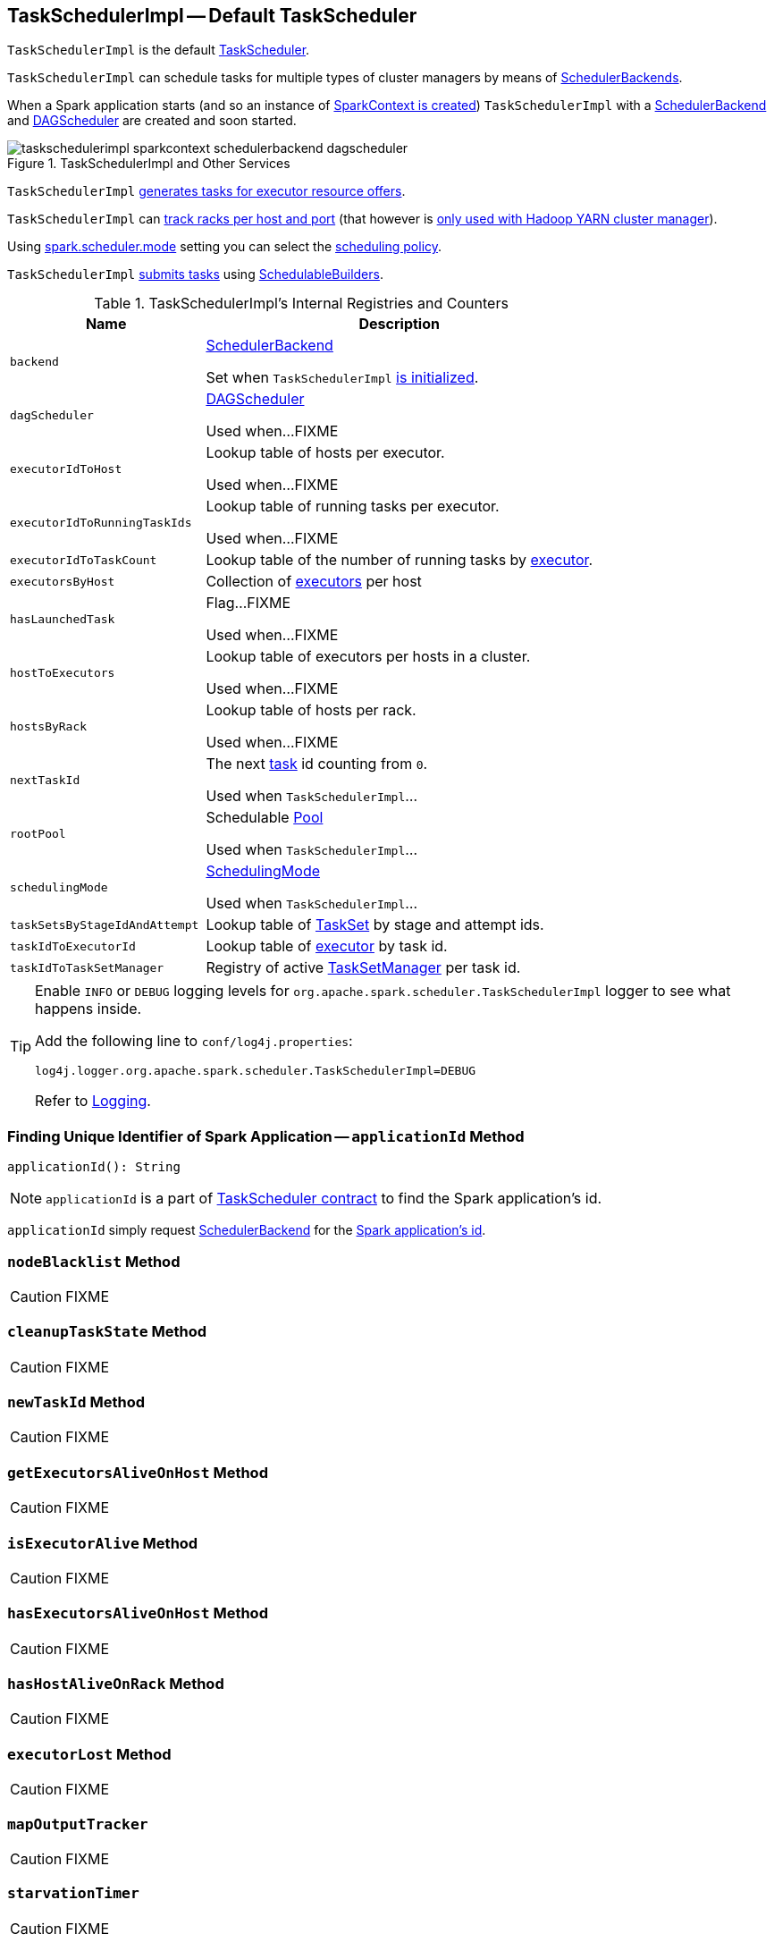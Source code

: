 == [[TaskSchedulerImpl]] TaskSchedulerImpl -- Default TaskScheduler

`TaskSchedulerImpl` is the default link:spark-TaskScheduler.adoc[TaskScheduler].

`TaskSchedulerImpl` can schedule tasks for multiple types of cluster managers by means of link:spark-SchedulerBackend.adoc[SchedulerBackends].

When a Spark application starts (and so an instance of link:spark-SparkContext.adoc#creating-instance[SparkContext is created]) `TaskSchedulerImpl` with a link:spark-SchedulerBackend.adoc[SchedulerBackend] and link:spark-dagscheduler.adoc[DAGScheduler] are created and soon started.

.TaskSchedulerImpl and Other Services
image::images/taskschedulerimpl-sparkcontext-schedulerbackend-dagscheduler.png[align="center"]

`TaskSchedulerImpl` <<resourceOffers, generates tasks for executor resource offers>>.

`TaskSchedulerImpl` can <<getRackForHost, track racks per host and port>> (that however is link:yarn/spark-yarn-yarnscheduler.adoc[only used with Hadoop YARN cluster manager]).

Using <<spark_scheduler_mode, spark.scheduler.mode>> setting you can select the link:spark-taskscheduler-schedulingmode.adoc[scheduling policy].

`TaskSchedulerImpl` <<submitTasks, submits tasks>> using link:spark-taskscheduler-schedulablebuilders.adoc[SchedulableBuilders].

[[internal-registries]]
.TaskSchedulerImpl's Internal Registries and Counters
[cols="1,2",options="header",width="100%"]
|===
| Name
| Description

| [[backend]] `backend`
| link:spark-SchedulerBackend.adoc[SchedulerBackend]

Set when `TaskSchedulerImpl` <<initialize, is initialized>>.

| [[dagScheduler]] `dagScheduler`
| link:spark-dagscheduler.adoc[DAGScheduler]

Used when...FIXME

| [[executorIdToHost]] `executorIdToHost`
| Lookup table of hosts per executor.

Used when...FIXME

| [[executorIdToRunningTaskIds]] `executorIdToRunningTaskIds`
| Lookup table of running tasks per executor.

Used when...FIXME

| [[executorIdToTaskCount]] `executorIdToTaskCount`
| Lookup table of the number of running tasks by link:spark-Executor.adoc[executor].

| [[executorsByHost]] `executorsByHost`
| Collection of link:spark-Executor.adoc[executors] per host

| [[hasLaunchedTask]] `hasLaunchedTask`
| Flag...FIXME

Used when...FIXME

| [[hostToExecutors]] `hostToExecutors`
| Lookup table of executors per hosts in a cluster.

Used when...FIXME

| [[hostsByRack]] `hostsByRack`
| Lookup table of hosts per rack.

Used when...FIXME

| [[nextTaskId]] `nextTaskId`
| The next link:spark-taskscheduler-tasks.adoc[task] id counting from `0`.

Used when `TaskSchedulerImpl`...

| [[rootPool]] `rootPool`
| Schedulable link:spark-taskscheduler-pool.adoc[Pool]

Used when `TaskSchedulerImpl`...

| [[schedulingMode]] `schedulingMode`
| link:spark-taskscheduler-schedulingmode.adoc[SchedulingMode]

Used when `TaskSchedulerImpl`...

| [[taskSetsByStageIdAndAttempt]] `taskSetsByStageIdAndAttempt`
| Lookup table of link:spark-taskscheduler-tasksets.adoc[TaskSet] by stage and attempt ids.

| [[taskIdToExecutorId]] `taskIdToExecutorId`
| Lookup table of link:spark-Executor.adoc[executor] by task id.

| [[taskIdToTaskSetManager]] `taskIdToTaskSetManager`
| Registry of active link:spark-TaskSetManager.adoc[TaskSetManager] per task id.
|===

[TIP]
====
Enable `INFO` or `DEBUG` logging levels for `org.apache.spark.scheduler.TaskSchedulerImpl` logger to see what happens inside.

Add the following line to `conf/log4j.properties`:

```
log4j.logger.org.apache.spark.scheduler.TaskSchedulerImpl=DEBUG
```

Refer to link:spark-logging.adoc[Logging].
====

=== [[applicationId]] Finding Unique Identifier of Spark Application -- `applicationId` Method

[source, scala]
----
applicationId(): String
----

NOTE: `applicationId` is a part of link:spark-TaskScheduler.adoc#contract[TaskScheduler contract] to find the Spark application's id.

`applicationId` simply request <<backend, SchedulerBackend>> for the link:spark-SchedulerBackend.adoc#applicationId[Spark application's id].

=== [[nodeBlacklist]] `nodeBlacklist` Method

CAUTION: FIXME

=== [[cleanupTaskState]] `cleanupTaskState` Method

CAUTION: FIXME

=== [[newTaskId]] `newTaskId` Method

CAUTION: FIXME

=== [[getExecutorsAliveOnHost]] `getExecutorsAliveOnHost` Method

CAUTION: FIXME

=== [[isExecutorAlive]] `isExecutorAlive` Method

CAUTION: FIXME

=== [[hasExecutorsAliveOnHost]] `hasExecutorsAliveOnHost` Method

CAUTION: FIXME

=== [[hasHostAliveOnRack]] `hasHostAliveOnRack` Method

CAUTION: FIXME

=== [[executorLost]] `executorLost` Method

CAUTION: FIXME

=== [[mapOutputTracker]] `mapOutputTracker`

CAUTION: FIXME

=== [[starvationTimer]] `starvationTimer`

CAUTION: FIXME

=== [[executorHeartbeatReceived]] `executorHeartbeatReceived` Method

[source, scala]
----
executorHeartbeatReceived(
  execId: String,
  accumUpdates: Array[(Long, Seq[AccumulatorV2[_, _]])],
  blockManagerId: BlockManagerId): Boolean
----

`executorHeartbeatReceived` is...

CAUTION: FIXME

NOTE: `executorHeartbeatReceived` is a part of the link:spark-TaskScheduler.adoc#contract[TaskScheduler Contract].

=== [[cancelTasks]] Cancelling Tasks for Stage -- `cancelTasks` Method

[source, scala]
----
cancelTasks(stageId: Int, interruptThread: Boolean): Unit
----

NOTE: `cancelTasks` is a part of link:spark-TaskScheduler.adoc#contract[TaskScheduler contract].

`cancelTasks` cancels all tasks submitted for execution in a stage `stageId`.

NOTE: `cancelTasks` is used exclusively when `DAGScheduler` link:spark-dagscheduler.adoc#failJobAndIndependentStages[cancels a stage].

=== [[handleSuccessfulTask]] `handleSuccessfulTask` Method

[source, scala]
----
handleSuccessfulTask(
  taskSetManager: TaskSetManager,
  tid: Long,
  taskResult: DirectTaskResult[_]): Unit
----

`handleSuccessfulTask` simply link:spark-TaskSetManager.adoc#handleSuccessfulTask[forwards the call to the input `taskSetManager`] (passing `tid` and `taskResult`).

NOTE: `handleSuccessfulTask` is called when link:spark-taskschedulerimpl-TaskResultGetter.adoc#enqueueSuccessfulTask[`TaskSchedulerGetter` has managed to deserialize the task result of a task that finished successfully].

=== [[handleTaskGettingResult]] `handleTaskGettingResult` Method

[source, scala]
----
handleTaskGettingResult(taskSetManager: TaskSetManager, tid: Long): Unit
----

`handleTaskGettingResult` simply link:spark-TaskSetManager.adoc#handleTaskGettingResult[forwards the call to the `taskSetManager`].

NOTE: `handleTaskGettingResult` is used to inform that link:spark-taskschedulerimpl-TaskResultGetter.adoc#enqueueSuccessfulTask[`TaskResultGetter` enqueues a successful task with `IndirectTaskResult` task result (and so is about to fetch a remote block from a `BlockManager`)].

=== [[applicationAttemptId]] `applicationAttemptId` Method

[source, scala]
----
applicationAttemptId(): Option[String]
----

CAUTION: FIXME

=== [[schedulableBuilder]] `schedulableBuilder` Attribute

`schedulableBuilder` is a link:spark-taskscheduler-schedulablebuilders.adoc[SchedulableBuilder] for the `TaskSchedulerImpl`.

It is set up when a <<initialize, `TaskSchedulerImpl` is initialized>> and can be one of two available builders:

* link:spark-taskscheduler-FIFOSchedulableBuilder.adoc[FIFOSchedulableBuilder] when scheduling policy is FIFO (which is the default scheduling policy).

* link:spark-taskscheduler-FairSchedulableBuilder.adoc[FairSchedulableBuilder] for FAIR scheduling policy.

NOTE: Use <<spark_scheduler_mode, spark.scheduler.mode>> setting to select the scheduling policy.

=== [[getRackForHost]] Tracking Racks per Hosts and Ports -- `getRackForHost` Method

[source, scala]
----
getRackForHost(value: String): Option[String]
----

`getRackForHost` is a method to know about the racks per hosts and ports. By default, it assumes that racks are unknown (i.e. the method returns `None`).

NOTE: It is overriden by the YARN-specific TaskScheduler link:yarn/spark-yarn-yarnscheduler.adoc[YarnScheduler].

`getRackForHost` is currently used in two places:

* <<resourceOffers, TaskSchedulerImpl.resourceOffers>> to track hosts per rack (using the <<internal-registries, internal `hostsByRack` registry>>) while processing resource offers.

* <<removeExecutor, TaskSchedulerImpl.removeExecutor>> to...FIXME

* link:spark-TaskSetManager.adoc#addPendingTask[TaskSetManager.addPendingTask], link:spark-TaskSetManager.adoc#[TaskSetManager.dequeueTask], and link:spark-TaskSetManager.adoc#dequeueSpeculativeTask[TaskSetManager.dequeueSpeculativeTask]

=== [[creating-instance]] Creating TaskSchedulerImpl Instance

`TaskSchedulerImpl` takes the following when created:

* [[sc]] link:spark-SparkContext.adoc[SparkContext]
* <<maxTaskFailures, Acceptable number of task failures>>
* [[blacklistTrackerOpt]] optional `BlacklistTracker`
* [[isLocal]] optional `isLocal` flag to differentiate between local and cluster run modes (defaults to `false`)

`TaskSchedulerImpl` initializes the <<internal-registries, internal registries and counters>>.

NOTE: There is another `TaskSchedulerImpl` constructor that requires a link:spark-SparkContext.adoc[SparkContext] object only and sets <<maxTaskFailures, maxTaskFailures>> to <<spark_task_maxFailures, spark.task.maxFailures>> or, if not set, defaults to `4`.

`TaskSchedulerImpl` sets link:spark-TaskScheduler.adoc#contract[schedulingMode] to the value of <<spark_scheduler_mode, spark.scheduler.mode>> setting (defaults to `FIFO`).

NOTE: `schedulingMode` is part of link:spark-TaskScheduler.adoc#contract[TaskScheduler Contract].

Failure to set `schedulingMode` results in a `SparkException`:

```
Unrecognized spark.scheduler.mode: [schedulingModeConf]
```

Ultimately, `TaskSchedulerImpl` creates a link:spark-taskschedulerimpl-TaskResultGetter.adoc[TaskResultGetter].

=== [[initialize]] Saving SchedulerBackend and Building Schedulable Pools (aka Initializing TaskSchedulerImpl) -- `initialize` Method

[source, scala]
----
initialize(backend: SchedulerBackend): Unit
----

`initialize` initializes `TaskSchedulerImpl`.

.TaskSchedulerImpl initialization
image::images/TaskSchedulerImpl-initialize.png[align="center"]

`initialize` saves the input <<backend, SchedulerBackend>>.

`initialize` then sets <<rootPool, schedulable `Pool`>> as an empty-named link:spark-taskscheduler-pool.adoc[Pool] (passing in <<schedulingMode, SchedulingMode>>, `initMinShare` and `initWeight` as `0`).

NOTE: <<schedulingMode, SchedulingMode>> is defined when <<creating-instance, `TaskSchedulerImpl` is created>>.

NOTE: <<schedulingMode, schedulingMode>> and <<rootPool, rootPool>> are a part of link:spark-TaskScheduler.adoc#contract[TaskScheduler Contract].

`initialize` sets <<schedulableBuilder, SchedulableBuilder>> (based on <<schedulingMode, SchedulingMode>>):

* link:spark-taskscheduler-FIFOSchedulableBuilder.adoc[FIFOSchedulableBuilder] for `FIFO` scheduling mode
* link:spark-taskscheduler-FairSchedulableBuilder.adoc[FairSchedulableBuilder] for `FAIR` scheduling mode

`initialize` link:spark-taskscheduler-schedulablebuilders.adoc#buildPools[requests `SchedulableBuilder` to build pools].

CAUTION: FIXME Why are `rootPool` and `schedulableBuilder` created only now? What do they need that it is not available when `TaskSchedulerImpl` is created?

NOTE: `initialize` is called while link:spark-sparkcontext-creating-instance-internals.adoc#createTaskScheduler[SparkContext is created and creates `SchedulerBackend` and `TaskScheduler`].

=== [[start]] Starting TaskSchedulerImpl -- `start` Method

As part of link:spark-sparkcontext-creating-instance-internals.adoc[initialization of a `SparkContext`], `TaskSchedulerImpl` is started (using `start` from the link:spark-TaskScheduler.adoc#contract[TaskScheduler Contract]).

[source, scala]
----
start(): Unit
----

`start` starts the link:spark-SchedulerBackend.adoc[scheduler backend].

.Starting `TaskSchedulerImpl` in Spark Standalone
image::images/taskschedulerimpl-start-standalone.png[align="center"]

`start` also starts <<task-scheduler-speculation, `task-scheduler-speculation` executor service>>.

=== [[statusUpdate]] Requesting TaskResultGetter to Enqueue Task -- `statusUpdate` Method

[source, scala]
----
statusUpdate(tid: Long, state: TaskState, serializedData: ByteBuffer): Unit
----

`statusUpdate` finds link:spark-TaskSetManager.adoc[TaskSetManager] for the input `tid` task (in <<taskIdToTaskSetManager, taskIdToTaskSetManager>>).

When `state` is `LOST`, `statusUpdate`...FIXME

NOTE: `TaskState.LOST` is only used by the deprecated Mesos fine-grained scheduling mode.

When `state` is one of the link:spark-taskscheduler-tasks.adoc#states[finished states], i.e. `FINISHED`, `FAILED`, `KILLED` or `LOST`, `statusUpdate` <<cleanupTaskState, cleanupTaskState>> for the input `tid`.

`statusUpdate` link:spark-TaskSetManager.adoc#removeRunningTask[requests `TaskSetManager` to unregister `tid` from running tasks].

`statusUpdate` requests <<taskResultGetter, TaskResultGetter>> to link:spark-taskschedulerimpl-TaskResultGetter.adoc#enqueueSuccessfulTask[schedule an asynchrounous task to deserialize the task result (and notify `TaskSchedulerImpl` back)] for `tid` in `FINISHED` state and link:spark-taskschedulerimpl-TaskResultGetter.adoc#enqueueFailedTask[schedule an asynchrounous task to deserialize `TaskFailedReason` (and notify `TaskSchedulerImpl` back)] for `tid` in the other finished states (i.e. `FAILED`, `KILLED`, `LOST`).

If a task is in `LOST` state, `statusUpdate` link:spark-dagscheduler.adoc#executorLost[notifies `DAGScheduler` that the executor was lost] (with `SlaveLost` and the reason `Task [tid] was lost, so marking the executor as lost as well.`) and link:spark-SchedulerBackend.adoc#reviveOffers[requests `SchedulerBackend` to revive offers].

In case the `TaskSetManager` for `tid` could not be found (in <<taskIdToTaskSetManager, taskIdToTaskSetManager>> registry), you should see the following ERROR message in the logs:

```
ERROR Ignoring update with state [state] for TID [tid] because its task set is gone (this is likely the result of receiving duplicate task finished status updates)
```

Any exception is caught and reported as ERROR message in the logs:

```
ERROR Exception in statusUpdate
```

CAUTION: FIXME image with scheduler backends calling `TaskSchedulerImpl.statusUpdate`.

NOTE: `statusUpdate` is used when link:spark-SchedulerBackend.adoc[SchedulerBackends], i.e. link:spark-CoarseGrainedSchedulerBackend-DriverEndpoint.adoc#StatusUpdate[CoarseGrainedSchedulerBackend], `LocalSchedulerBackend` and `MesosFineGrainedSchedulerBackend`, inform about changes in task states.

=== [[speculationScheduler]][[task-scheduler-speculation]] task-scheduler-speculation Scheduled Executor Service -- `speculationScheduler` Internal Attribute

`speculationScheduler` is a http://docs.oracle.com/javase/8/docs/api/java/util/concurrent/ScheduledExecutorService.html[java.util.concurrent.ScheduledExecutorService] with the name *task-scheduler-speculation* for link:spark-taskschedulerimpl-speculative-execution.adoc[speculative execution of tasks].

When <<start, `TaskSchedulerImpl` starts>> (in non-local run mode) with link:spark-taskschedulerimpl-speculative-execution.adoc#spark_speculation[spark.speculation] enabled, `speculationScheduler` is used to schedule <<checkSpeculatableTasks, checkSpeculatableTasks>> to execute periodically every link:spark-taskschedulerimpl-speculative-execution.adoc#spark_speculation_interval[spark.speculation.interval] after the initial `spark.speculation.interval` passes.

`speculationScheduler` is shut down when <<stop, `TaskSchedulerImpl` stops>>.

=== [[checkSpeculatableTasks]] Checking for Speculatable Tasks -- `checkSpeculatableTasks` Method

[source, scala]
----
checkSpeculatableTasks(): Unit
----

`checkSpeculatableTasks` requests `rootPool` to check for speculatable tasks (if they ran for more than `100` ms) and, if there any, requests link:spark-SchedulerBackend.adoc#reviveOffers[`SchedulerBackend` to revive offers].

NOTE: `checkSpeculatableTasks` is executed periodically as part of link:spark-taskschedulerimpl-speculative-execution.adoc[speculative execution of tasks].

=== [[maxTaskFailures]] Acceptable Number of Task Failures -- `maxTaskFailures` Attribute

The acceptable number of task failures (`maxTaskFailures`) can be explicitly defined when <<creating-instance, creating TaskSchedulerImpl instance>> or based on <<spark_task_maxFailures, spark.task.maxFailures>> setting that defaults to 4 failures.

NOTE: It is exclusively used when <<submitTasks, submitting tasks>> through link:spark-TaskSetManager.adoc[TaskSetManager].

=== [[removeExecutor]] Cleaning up After Removing Executor -- `removeExecutor` Internal Method

[source, scala]
----
removeExecutor(executorId: String, reason: ExecutorLossReason): Unit
----

`removeExecutor` removes the `executorId` executor from the following <<internal-registries, internal registries>>: <<executorIdToTaskCount, executorIdToTaskCount>>, `executorIdToHost`, `executorsByHost`, and `hostsByRack`. If the affected hosts and racks are the last entries in `executorsByHost` and `hostsByRack`, appropriately, they are removed from the registries.

Unless `reason` is `LossReasonPending`, the executor is removed from `executorIdToHost` registry and link:spark-taskscheduler-schedulable.adoc#executorLost[TaskSetManagers get notified].

NOTE: The internal `removeExecutor` is called as part of <<statusUpdate, statusUpdate>> and link:spark-TaskScheduler.adoc#executorLost[executorLost].

=== [[postStartHook]] Intercepting Nearly-Completed SparkContext Initialization -- `postStartHook` Callback

`postStartHook` is a custom implementation of link:spark-TaskScheduler.adoc#contract[postStartHook from the TaskScheduler Contract] that waits until a scheduler backend is ready (using the internal blocking <<waitBackendReady, waitBackendReady>>).

NOTE: `postStartHook` is used when link:spark-SparkContext.adoc#creating-instance[SparkContext is created] (before it is fully created) and link:yarn/spark-yarn-yarnclusterscheduler.adoc#postStartHook[YarnClusterScheduler.postStartHook].

=== [[stop]] Stopping TaskSchedulerImpl -- `stop` Method

[source, scala]
----
stop(): Unit
----

`stop()` stops all the internal services, i.e. <<task-scheduler-speculation, `task-scheduler-speculation` executor service>>, link:spark-SchedulerBackend.adoc[SchedulerBackend], link:spark-taskschedulerimpl-TaskResultGetter.adoc[TaskResultGetter], and <<starvationTimer, starvationTimer>> timer.

=== [[defaultParallelism]] Finding Default Level of Parallelism -- `defaultParallelism` Method

[source, scala]
----
defaultParallelism(): Int
----

NOTE: `defaultParallelism` is a part of link:spark-TaskScheduler.adoc#defaultParallelism[TaskScheduler contract] as a hint for sizing jobs.

`defaultParallelism` simply requests <<backend, SchedulerBackend>> for the link:spark-SchedulerBackend.adoc#defaultParallelism[default level of parallelism].

NOTE: *Default level of parallelism* is a hint for sizing jobs that `SparkContext` link:spark-SparkContext.adoc#defaultParallelism[uses to create RDDs with the right number of partitions when not specified explicitly].

=== [[submitTasks]] Submitting Tasks for Execution (from TaskSet for Stage) -- `submitTasks` Method

[source, scala]
----
submitTasks(taskSet: TaskSet): Unit
----

NOTE: `submitTasks` is a part of link:spark-TaskScheduler.adoc#contract[TaskScheduler Contract].

.TaskSchedulerImpl.submitTasks
image::images/taskschedulerImpl-submitTasks.png[align="center"]

When executed, you should see the following INFO message in the logs:

```
INFO TaskSchedulerImpl: Adding task set [id] with [count] tasks
```

`submitTasks` <<createTaskSetManager, creates a `TaskSetManager`>> (for the input `taskSet` and <<maxTaskFailures, acceptable number of task failures>>).

NOTE: `submitTasks` uses <<maxTaskFailures, acceptable number of task failures>> that is defined when <<creating-instance, `TaskSchedulerImpl` is created>>.

`submitTasks` registers the `TaskSetManager` per stage and stage attempt id (in <<taskSetsByStageIdAndAttempt, taskSetsByStageIdAndAttempt>>).

NOTE: The stage and the stage attempt id are attributes of a link:spark-taskscheduler-tasksets.adoc[TaskSet].

NOTE: `submitTasks` assumes that only one `TaskSet` can be active for a `Stage`.

If there is more than one active link:spark-TaskSetManager.adoc[TaskSetManager] for the stage, `submitTasks` reports a `IllegalStateException` with the message:

```
more than one active taskSet for stage [stage]: [TaskSet ids]
```

NOTE: `TaskSetManager` is considered *active* when it is not a *zombie*.
`submitTasks` link:spark-taskscheduler-schedulablebuilders.adoc#addTaskSetManager[adds the `TaskSetManager` to the `Schedulable` root pool] (available as <<schedulableBuilder, schedulableBuilder>>).

NOTE: The link:spark-TaskScheduler.adoc#rootPool[root pool] can be a single flat linked queue (in link:spark-taskscheduler-FIFOSchedulableBuilder.adoc[FIFO scheduling mode]) or a hierarchy of pools of `Schedulables` (in link:spark-taskscheduler-FairSchedulableBuilder.adoc[FAIR scheduling mode]).

`submitTasks` makes sure that the requested resources, i.e. CPU and memory, are assigned to the Spark application for a <<isLocal, non-local environment>>.

When `submitTasks` is called the very first time (`hasReceivedTask` is `false`) in cluster mode only (i.e. `isLocal` of the `TaskSchedulerImpl` is `false`), `starvationTimer` is scheduled to execute after <<spark_starvation_timeout, spark.starvation.timeout>>  to ensure that the requested resources, i.e. CPUs and memory, were assigned by a cluster manager.

NOTE: After the first `spark.starvation.timeout` passes, the internal `hasReceivedTask` flag becomes `true`.

Every time the starvation timer thread is executed and `hasLaunchedTask` flag is `false`, the following WARN message is printed out to the logs:

```
WARN Initial job has not accepted any resources; check your cluster UI to ensure that workers are registered and have sufficient resources
```

Otherwise, when the `hasLaunchedTask` flag is `true` the timer thread cancels itself.

In the end, `submitTasks` link:spark-SchedulerBackend.adoc#reviveOffers[requests the current `SchedulerBackend` to revive offers] (available as <<backend, backend>>).

TIP: Use `dag-scheduler-event-loop` thread to step through the code in a debugger.

=== [[createTaskSetManager]] Creating TaskSetManager -- `createTaskSetManager` Method

[source, scala]
----
createTaskSetManager(taskSet: TaskSet, maxTaskFailures: Int): TaskSetManager
----

`createTaskSetManager` link:spark-TaskSetManager.adoc#creating-instance[creates a `TaskSetManager`] (passing on the reference to `TaskSchedulerImpl`, the input `taskSet` and `maxTaskFailures`, and optional `BlacklistTracker`).

NOTE: `createTaskSetManager` uses the optional <<blacklistTrackerOpt, BlacklistTracker>> that is specified when <<creating-instance, `TaskSchedulerImpl` is created>>.

NOTE: `createTaskSetManager` is used exclusively when <<submitTasks, `TaskSchedulerImpl` submits tasks (for a given `TaskSet`)>>.

=== [[handleFailedTask]] Notifying TaskSetManager that Task Failed -- `handleFailedTask` Method

[source, scala]
----
handleFailedTask(
  taskSetManager: TaskSetManager,
  tid: Long,
  taskState: TaskState,
  reason: TaskFailedReason): Unit
----

`handleFailedTask` link:spark-TaskSetManager.adoc#handleFailedTask[notifies `taskSetManager` that `tid` task has failed] and, only when link:spark-TaskSetManager.adoc#zombie-state[`taskSetManager` is not in zombie state] and `tid` is not in `KILLED` state, link:spark-SchedulerBackend.adoc#reviveOffers[requests `SchedulerBackend` to revive offers].

NOTE: `handleFailedTask` is called when link:spark-taskschedulerimpl-TaskResultGetter.adoc#enqueueSuccessfulTask[`TaskResultGetter` deserializes a `TaskFailedReason`] for a failed task.

=== [[taskSetFinished]] `taskSetFinished` Method

[source, scala]
----
taskSetFinished(manager: TaskSetManager): Unit
----

`taskSetFinished` looks all link:spark-taskscheduler-tasksets.adoc[TaskSet]s up by the stage id (in <<taskSetsByStageIdAndAttempt, taskSetsByStageIdAndAttempt>> registry) and removes the stage attempt from them, possibly with removing the entire stage record from `taskSetsByStageIdAndAttempt` registry completely (if there are no other attempts registered).

.TaskSchedulerImpl.taskSetFinished is called when all tasks are finished
image::images/taskschedulerimpl-tasksetmanager-tasksetfinished.png[align="center"]

NOTE: A `TaskSetManager` manages a `TaskSet` for a stage.

`taskSetFinished` then link:spark-taskscheduler-pool.adoc#removeSchedulable[removes `manager` from the parent's schedulable pool].

You should see the following INFO message in the logs:

```
INFO Removed TaskSet [id], whose tasks have all completed, from pool [name]
```

NOTE: `taskSetFinished` method is called when link:spark-TaskSetManager.adoc#maybeFinishTaskSet[`TaskSetManager` has received the results of all the tasks in a `TaskSet`].

=== [[executorAdded]] Notifying DAGScheduler About New Executor -- `executorAdded` Method

[source, scala]
----
executorAdded(execId: String, host: String)
----

`executorAdded` just link:spark-dagscheduler.adoc#executorAdded[notifies `DAGScheduler` that an executor was added].

CAUTION: FIXME Image with a call from TaskSchedulerImpl to DAGScheduler, please.

NOTE: `executorAdded` uses <<dagScheduler, DAGScheduler>> that was given when <<setDAGScheduler, setDAGScheduler>>.

=== [[waitBackendReady]] Waiting Until SchedulerBackend is Ready -- `waitBackendReady` Internal Method

[source, scala]
----
waitBackendReady(): Unit
----

`waitBackendReady` waits until a link:spark-SchedulerBackend.adoc#isReady[SchedulerBackend is ready].

NOTE: link:spark-SchedulerBackend.adoc#isReady[`SchedulerBackend` is ready] by default.

`waitBackendReady` keeps checking the status every `100` milliseconds until `SchedulerBackend` is ready or the link:spark-SparkContext.adoc#stop[SparkContext is stopped].

If the `SparkContext` happens to be stopped while waiting, `waitBackendReady` reports a `IllegalStateException`:

```
Spark context stopped while waiting for backend
```

NOTE: `waitBackendReady` is used when `TaskSchedulerImpl` <<postStartHook, is notified that `SparkContext` is near to get fully initialized>>.

=== [[resourceOffers]] Creating TaskDescriptions For Available Executor Resource Offers (with CPU Cores) -- `resourceOffers` Method

[source, scala]
----
resourceOffers(offers: Seq[WorkerOffer]): Seq[Seq[TaskDescription]]
----

`resourceOffers` takes the resources `offers` (as <<WorkerOffer, WorkerOffers>>) and generates a collection of tasks (as link:spark-TaskDescription.adoc[TaskDescription]) to launch (given the resources available).

NOTE: <<WorkerOffer, WorkerOffer>> represents a resource offer with CPU cores free to use on an executor.

.Processing Executor Resource Offers
image::images/taskscheduler-resourceOffers.png[align="center"]

Internally, `resourceOffers` first updates <<hostToExecutors, hostToExecutors>> and <<executorIdToHost, executorIdToHost>> lookup tables to record new hosts and executors (given the input `offers`).

For new executors (not in <<executorIdToRunningTaskIds, executorIdToRunningTaskIds>>) `resourceOffers` <<executorAdded, notifies `DAGScheduler` that an executor was added>>.

NOTE: `TaskSchedulerImpl` uses `resourceOffers` to track active executors.

CAUTION: FIXME a picture with `executorAdded` call from TaskSchedulerImpl to DAGScheduler.

`resourceOffers` requests `BlacklistTracker` to `applyBlacklistTimeout` and filters out offers on blacklisted nodes and executors.

NOTE: `resourceOffers` uses the optional <<blacklistTrackerOpt, BlacklistTracker>> that was given when <<creating-instance, `TaskSchedulerImpl` was created>>.

CAUTION: FIXME Expand on blacklisting

`resourceOffers` then randomly shuffles offers (to evenly distribute tasks across executors and avoid over-utilizing some executors) and initializes the local data structures `tasks` and `availableCpus` (as shown in the figure below).

.Internal Structures of resourceOffers with 5 WorkerOffers (with 4, 2, 0, 3, 2 free cores)
image::images/TaskSchedulerImpl-resourceOffers-internal-structures.png[align="center"]

`resourceOffers` link:spark-taskscheduler-pool.adoc#getSortedTaskSetQueue[takes `TaskSets` in scheduling order] from link:spark-TaskScheduler.adoc#rootPool[top-level Schedulable Pool].

.TaskSchedulerImpl Requesting TaskSets (as TaskSetManagers) from Root Pool
image::images/TaskSchedulerImpl-resourceOffers-rootPool-getSortedTaskSetQueue.png[align="center"]

[NOTE]
====
`rootPool` is configured when <<initialize, `TaskSchedulerImpl` is initialized>>.

`rootPool` is a part of the link:spark-TaskScheduler.adoc#rootPool[TaskScheduler Contract] and exclusively managed by link:spark-taskscheduler-schedulablebuilders.adoc[SchedulableBuilders], i.e. link:spark-taskscheduler-FIFOSchedulableBuilder.adoc[FIFOSchedulableBuilder] and link:spark-taskscheduler-FairSchedulableBuilder.adoc[FairSchedulableBuilder] (that  link:spark-taskscheduler-schedulablebuilders.adoc#addTaskSetManager[manage registering TaskSetManagers with the root pool]).

link:spark-TaskSetManager.adoc[TaskSetManager] manages execution of the tasks in a single link:spark-taskscheduler-tasksets.adoc[TaskSet] that represents a single link:spark-DAGScheduler-Stage.adoc[Stage].
====

For every `TaskSetManager` (in scheduling order), you should see the following DEBUG message in the logs:

```
DEBUG TaskSchedulerImpl: parentName: [name], name: [name], runningTasks: [count]
```

Only if a new executor was added, `resourceOffers` link:spark-TaskSetManager.adoc#executorAdded[notifies every `TaskSetManager` about the change] (to recompute locality preferences).

`resourceOffers` then takes every `TaskSetManager` (in scheduling order) and offers them each node in increasing order of locality levels (per link:spark-TaskSetManager.adoc#computeValidLocalityLevels[TaskSetManager's valid locality levels]).

NOTE: A `TaskSetManager` link:spark-TaskSetManager.adoc##computeValidLocalityLevels[computes locality levels of the tasks] it manages.

For every `TaskSetManager` and the ``TaskSetManager``'s valid locality level, `resourceOffers` tries to <<resourceOfferSingleTaskSet, find tasks to schedule (on executors)>> as long as the `TaskSetManager` manages to launch a task (given the locality level).

If `resourceOffers` did not manage to offer resources to a `TaskSetManager` so it could launch any task, `resourceOffers` link:spark-TaskSetManager.adoc#abortIfCompletelyBlacklisted[requests the `TaskSetManager` to abort the `TaskSet` if completely blacklisted].

When `resourceOffers` managed to launch a task, the internal <<hasLaunchedTask, hasLaunchedTask>> flag gets enabled (that effectively means what the name says _"there were executors and I managed to launch a task"_).

[NOTE]
====
`resourceOffers` is used when:

* link:spark-CoarseGrainedSchedulerBackend-DriverEndpoint.adoc#makeOffers[`CoarseGrainedSchedulerBackend` (via RPC endpoint) makes executor resource offers]

* link:spark-LocalEndpoint.adoc#reviveOffers[`LocalEndpoint` revives resource offers]

* Spark on Mesos' `MesosFineGrainedSchedulerBackend` does `resourceOffers`
====

=== [[resourceOfferSingleTaskSet]] Finding Tasks from TaskSetManager to Schedule on Executors -- `resourceOfferSingleTaskSet` Internal Method

[source, scala]
----
resourceOfferSingleTaskSet(
  taskSet: TaskSetManager,
  maxLocality: TaskLocality,
  shuffledOffers: Seq[WorkerOffer],
  availableCpus: Array[Int],
  tasks: Seq[ArrayBuffer[TaskDescription]]): Boolean
----

`resourceOfferSingleTaskSet` takes every `WorkerOffer` (from the input `shuffledOffers`) and (only if the number of available CPU cores (using the input `availableCpus`) is at least <<spark.task.cpus, spark.task.cpus>>) link:spark-TaskSetManager.adoc#resourceOffer[requests `TaskSetManager` (as the input `taskSet`) to find a `Task` to execute (given the resource offer)] (as an executor, a host, and the input `maxLocality`).

`resourceOfferSingleTaskSet` adds the task to the input `tasks` collection.

`resourceOfferSingleTaskSet` records the task id and `TaskSetManager` in the following registries:

* <<taskIdToTaskSetManager, taskIdToTaskSetManager>>
* <<taskIdToExecutorId, taskIdToExecutorId>>
* <<executorIdToRunningTaskIds, executorIdToRunningTaskIds>>

`resourceOfferSingleTaskSet` decreases <<spark.task.cpus, spark.task.cpus>> from the input `availableCpus` (for the `WorkerOffer`).

NOTE: `resourceOfferSingleTaskSet` makes sure that the number of available CPU cores (in the input `availableCpus` per `WorkerOffer`) is at least `0`.

If there is a `TaskNotSerializableException`, you should see the following ERROR in the logs:

```
ERROR Resource offer failed, task set [name] was not serializable
```

`resourceOfferSingleTaskSet` returns whether a task was launched or not.

NOTE: `resourceOfferSingleTaskSet` is used when `TaskSchedulerImpl` <<resourceOffers, creates `TaskDescriptions` for available executor resource offers (with CPU cores)>>.

=== [[TaskLocality]] TaskLocality -- Task Locality Preference

`TaskLocality` represents a task locality preference and can be one of the following (from most localized to the widest):

. `PROCESS_LOCAL`
. `NODE_LOCAL`
. `NO_PREF`
. `RACK_LOCAL`
. `ANY`

=== [[WorkerOffer]] WorkerOffer -- Free CPU Cores on Executor

[source, scala]
----
WorkerOffer(executorId: String, host: String, cores: Int)
----

`WorkerOffer` represents a resource offer with free CPU `cores` available on an `executorId` executor on a `host`.

=== [[settings]] Settings

.Spark Properties
[cols="1,1,2",options="header",width="100%"]
|===
| Spark Property
| Default Value
| Description

| [[spark_task_maxFailures]][[spark.task.maxFailures]] `spark.task.maxFailures`
a|

* `4` in link:spark-cluster.adoc[cluster mode]
* `1` in link:spark-local.adoc[local]
* `maxFailures` in link:spark-local.adoc#masterURL[local-with-retries]

| The number of individual task failures before giving up on the entire link:spark-taskscheduler-tasksets.adoc[TaskSet] and the job afterwards.

| [[spark.task.cpus]] `spark.task.cpus`
| `1`
| The number of CPU cores per task.

| [[spark_starvation_timeout]] `spark.starvation.timeout` | `15s` | Threshold above which Spark warns a user that an initial TaskSet may be starved.

| [[spark_scheduler_mode]] `spark.scheduler.mode` | `FIFO` | A case-insensitive name of the link:spark-taskscheduler-schedulingmode.adoc[scheduling mode] -- `FAIR`, `FIFO`, or `NONE`.

NOTE: Only `FAIR` and `FIFO` are supported by `TaskSchedulerImpl`. See <<schedulableBuilder, schedulableBuilder>>.
|===
